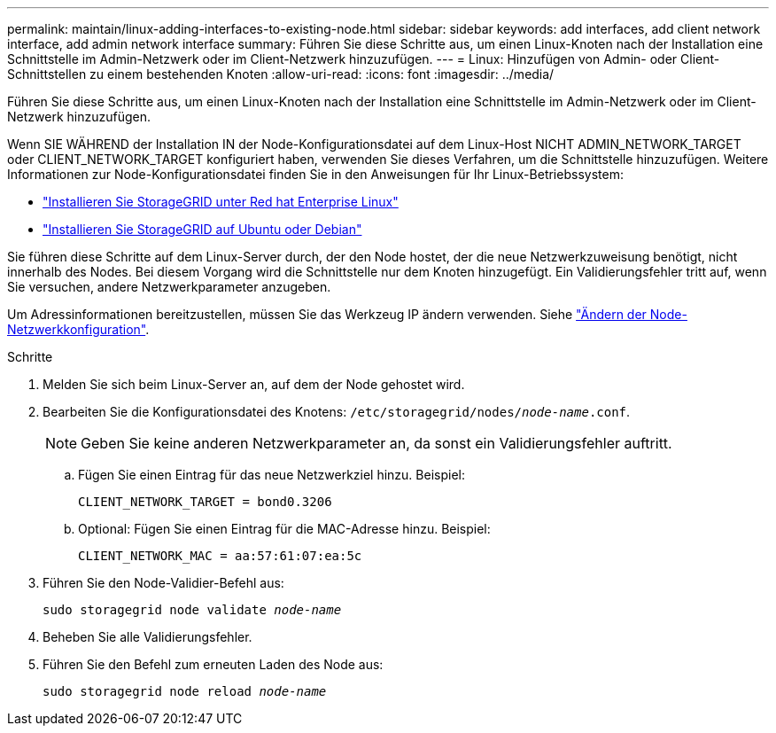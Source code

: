 ---
permalink: maintain/linux-adding-interfaces-to-existing-node.html 
sidebar: sidebar 
keywords: add interfaces, add client network interface, add admin network interface 
summary: Führen Sie diese Schritte aus, um einen Linux-Knoten nach der Installation eine Schnittstelle im Admin-Netzwerk oder im Client-Netzwerk hinzuzufügen. 
---
= Linux: Hinzufügen von Admin- oder Client-Schnittstellen zu einem bestehenden Knoten
:allow-uri-read: 
:icons: font
:imagesdir: ../media/


[role="lead"]
Führen Sie diese Schritte aus, um einen Linux-Knoten nach der Installation eine Schnittstelle im Admin-Netzwerk oder im Client-Netzwerk hinzuzufügen.

Wenn SIE WÄHREND der Installation IN der Node-Konfigurationsdatei auf dem Linux-Host NICHT ADMIN_NETWORK_TARGET oder CLIENT_NETWORK_TARGET konfiguriert haben, verwenden Sie dieses Verfahren, um die Schnittstelle hinzuzufügen. Weitere Informationen zur Node-Konfigurationsdatei finden Sie in den Anweisungen für Ihr Linux-Betriebssystem:

* link:../rhel/index.html["Installieren Sie StorageGRID unter Red hat Enterprise Linux"]
* link:../ubuntu/index.html["Installieren Sie StorageGRID auf Ubuntu oder Debian"]


Sie führen diese Schritte auf dem Linux-Server durch, der den Node hostet, der die neue Netzwerkzuweisung benötigt, nicht innerhalb des Nodes. Bei diesem Vorgang wird die Schnittstelle nur dem Knoten hinzugefügt. Ein Validierungsfehler tritt auf, wenn Sie versuchen, andere Netzwerkparameter anzugeben.

Um Adressinformationen bereitzustellen, müssen Sie das Werkzeug IP ändern verwenden. Siehe link:changing-nodes-network-configuration.html["Ändern der Node-Netzwerkkonfiguration"].

.Schritte
. Melden Sie sich beim Linux-Server an, auf dem der Node gehostet wird.
. Bearbeiten Sie die Konfigurationsdatei des Knotens: `/etc/storagegrid/nodes/_node-name_.conf`.
+

NOTE: Geben Sie keine anderen Netzwerkparameter an, da sonst ein Validierungsfehler auftritt.

+
.. Fügen Sie einen Eintrag für das neue Netzwerkziel hinzu. Beispiel:
+
`CLIENT_NETWORK_TARGET = bond0.3206`

.. Optional: Fügen Sie einen Eintrag für die MAC-Adresse hinzu. Beispiel:
+
`CLIENT_NETWORK_MAC = aa:57:61:07:ea:5c`



. Führen Sie den Node-Validier-Befehl aus:
+
`sudo storagegrid node validate _node-name_`

. Beheben Sie alle Validierungsfehler.
. Führen Sie den Befehl zum erneuten Laden des Node aus:
+
`sudo storagegrid node reload _node-name_`


